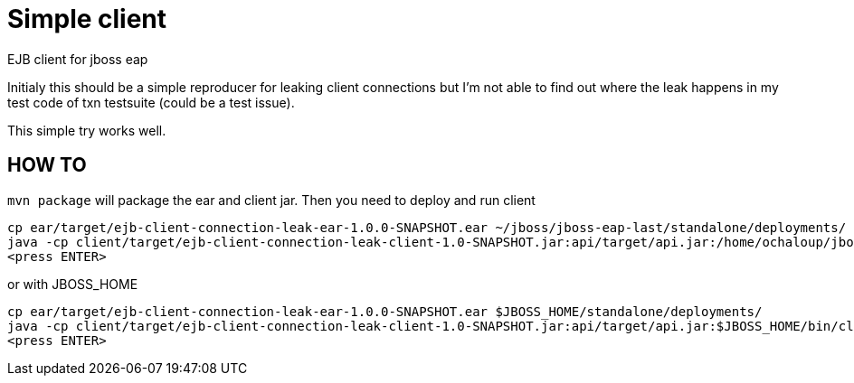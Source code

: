 = Simple client

EJB client for jboss eap

Initialy this should be a simple reproducer for leaking client connections but I'm not able to find out where the leak happens
in my test code of txn testsuite (could be a test issue).

This simple try works well.


== HOW TO

`mvn package` will package the ear and client jar. Then you need to deploy and run client

```
cp ear/target/ejb-client-connection-leak-ear-1.0.0-SNAPSHOT.ear ~/jboss/jboss-eap-last/standalone/deployments/
java -cp client/target/ejb-client-connection-leak-client-1.0-SNAPSHOT.jar:api/target/api.jar:/home/ochaloup/jboss/jboss-eap-last/bin/client/jboss-client.jar:/ org.jboss.qe.ClientMain
<press ENTER>
```

or with JBOSS_HOME

```
cp ear/target/ejb-client-connection-leak-ear-1.0.0-SNAPSHOT.ear $JBOSS_HOME/standalone/deployments/
java -cp client/target/ejb-client-connection-leak-client-1.0-SNAPSHOT.jar:api/target/api.jar:$JBOSS_HOME/bin/client/jboss-client.jar:. org.jboss.qe.ClientMain
<press ENTER>
```
